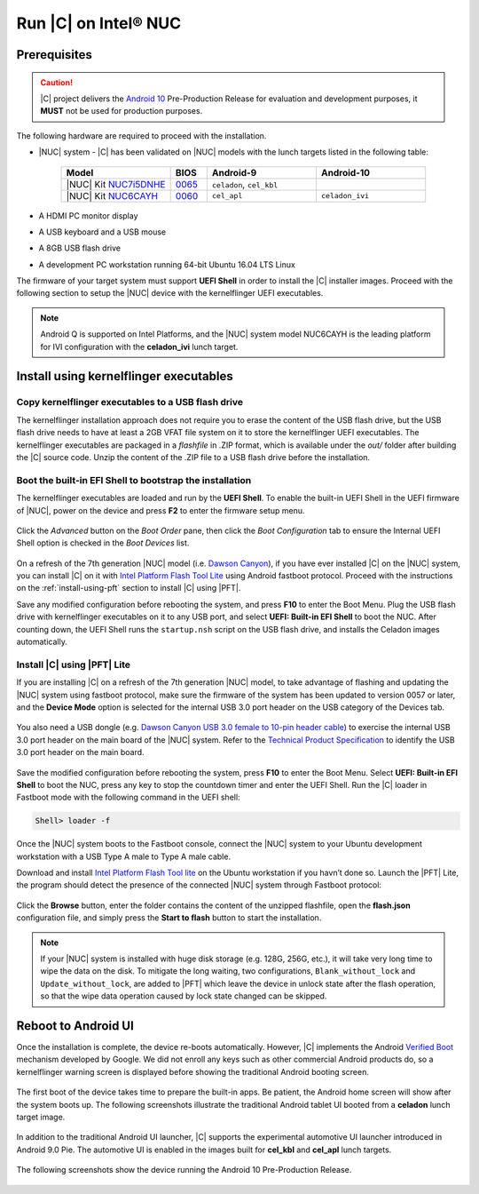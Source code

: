 .. _install-on-nuc:

Run |C| on Intel® NUC
=====================

Prerequisites
-------------

.. caution::
    |C| project delivers the `Android 10 <https://www.android.com/android-10/>`_ Pre-Production Release for evaluation and development purposes, it **MUST** not be used for production purposes.

The following hardware are required to proceed with the installation.

* |NUC| system - |C| has been validated on |NUC| models with the lunch targets listed in the following table:

    .. list-table::
        :widths: 30 10 30 30
        :header-rows: 1

        * - Model
          - BIOS
          - Android-9
          - Android-10
        * - |NUC| Kit `NUC7i5DNHE <https://www.intel.com/content/www/us/en/products/boards-kits/nuc/kits/nuc7i5dnhe.html>`_
          - `0065 <https://downloadcenter.intel.com/downloads/eula/28885/BIOS-Update-DNKBLi5v-86A-?httpDown=https://downloadmirror.intel.com/28885/eng/DNi50065.bio>`_
          - ``celadon``, ``cel_kbl``
          -
        * - |NUC| Kit `NUC6CAYH <https://www.intel.com/content/www/us/en/products/boards-kits/nuc/kits/nuc6cayh.html>`_
          - `0060 <https://downloadcenter.intel.com/downloads/eula/28641/BIOS-Update-AYAPLCEL-86A-?httpDown=https://downloadmirror.intel.com/28641/eng/AY0060.bio>`_
          - ``cel_apl``
          - ``celadon_ivi``

* A HDMI PC monitor display
* A USB keyboard and a USB mouse
* A 8GB USB flash drive
* A development PC workstation running 64-bit Ubuntu 16.04 LTS Linux

The firmware of your target system must support **UEFI Shell** in order to install the |C| installer images.
Proceed with the following section to setup the |NUC| device with the kernelflinger UEFI executables.

.. note::
    Android Q is supported on Intel Platforms, and the |NUC| system model NUC6CAYH is the leading platform for IVI configuration with the **celadon_ivi** lunch target.

Install using kernelflinger executables
----------------------------------------

Copy kernelflinger executables to a USB flash drive
~~~~~~~~~~~~~~~~~~~~~~~~~~~~~~~~~~~~~~~~~~~~~~~~~~~~

The kernelflinger installation approach does not require you to erase the content of the USB flash drive, but the USB flash drive needs to have at least a 2GB VFAT file system on it to store the kernelflinger UEFI executables. The kernelflinger executables are packaged in a *flashfile* in .ZIP format, which is available under the *out/* folder after building the |C| source code. Unzip the content of the .ZIP file to a USB flash drive before the installation.

Boot the built-in EFI Shell to bootstrap the installation
~~~~~~~~~~~~~~~~~~~~~~~~~~~~~~~~~~~~~~~~~~~~~~~~~~~~~~~~~

The kernelflinger executables are loaded and run by the **UEFI Shell**. To enable the built-in UEFI Shell in the UEFI firmware of |NUC|, power on the device and press **F2** to enter the firmware setup menu.

.. figure:: images/splash.jpg
    :align: center

Click the *Advanced* button on the *Boot Order* pane, then click the *Boot Configuration* tab to ensure the Internal UEFI Shell option is checked in the *Boot Devices* list.

.. figure:: images/enable_uefi_shell.jpg
    :align: center

On a refresh of the 7th generation |NUC| model (i.e. `Dawson Canyon <https://ark.intel.com/products/codename/126293/Dawson-Canyon>`_), if you have ever installed |C| on the |NUC| system, you can install |C| on it with `Intel Platform Flash Tool Lite <https://01.org/node/2463>`_ using Android fastboot protocol. Proceed with the instructions on the :ref:`install-using-pft` section to install |C| using |PFT|.

Save any modified configuration before rebooting the system, and press **F10** to enter the Boot Menu. Plug the USB flash drive with kernelflinger executables on it to any USB port, and select **UEFI: Built-in EFI Shell** to boot the NUC. After counting down, the UEFI Shell runs the ``startup.nsh`` script on the USB flash drive, and installs the Celadon images automatically.

.. figure:: images/select_uefi_shell.jpg
    :align: center

.. figure:: images/install_kernel_flinger.jpg
    :align: center

.. _install-using-pft:

Install |C| using |PFT| Lite
~~~~~~~~~~~~~~~~~~~~~~~~~~~~

If you are installing |C| on a refresh of the 7th generation |NUC| model, to take advantage of flashing and updating the |NUC| system using fastboot protocol, make sure the firmware of the system has been updated to version 0057 or later, and the **Device Mode** option is selected for the internal USB 3.0 port header on the USB category of the Devices tab.

.. figure:: images/bios-main.jpg
    :align: center

.. figure:: images/bios-device-usb.jpg
    :align: center

You also need a USB dongle (e.g. `Dawson Canyon USB 3.0 female to 10-pin header cable <https://www.gorite.com/dawson-canyon-usb-3-0-female-to-10-pin-header-cable>`_) to exercise the internal USB 3.0 port header on the main board of the |NUC| system. Refer to the `Technical Product Specification <https://www.intel.com/content/dam/support/us/en/documents/mini-pcs/nuc-kits/NUC7i5DN_TechProdSpec.pdf>`_ to identify the USB 3.0 port header on the main board.

.. figure:: images/NUC755DNH_USB.jpg
    :align: center

Save the modified configuration before rebooting the system, press **F10** to enter the Boot Menu. Select **UEFI: Built-in EFI Shell** to boot the NUC, press any key to stop the countdown timer and enter the UEFI Shell. Run the |C| loader in Fastboot mode with the following command in the UEFI shell:

.. code-block:: console

    Shell> loader -f

Once the |NUC| system boots to the Fastboot console, connect the |NUC| system to your Ubuntu development workstation with a USB Type A male to Type A male cable.

Download and install `Intel Platform Flash Tool lite <https://01.org/node/2463>`_ on the Ubuntu workstation if you havn’t done so. Launch the |PFT| Lite, the program should detect the presence of the connected |NUC| system through Fastboot protocol:

.. figure:: images/platformflashtool-lite.jpg
    :align: center

Click the **Browse** button, enter the folder contains the content of the unzipped flashfile, open the **flash.json** configuration file, and simply press the **Start to flash** button to start the installation.

.. note::
    If your |NUC| system is installed with huge disk storage (e.g. 128G, 256G, etc.), it will take very long time to wipe the data on the disk. To mitigate the long waiting, two configurations, ``Blank_without_lock`` and ``Update_without_lock``, are added to |PFT| which leave the device in unlock state after the flash operation, so that the wipe data operation caused by lock state changed can be skipped.

Reboot to Android UI
--------------------

Once the installation is complete, the device re-boots automatically. However, |C| implements the Android `Verified Boot <https://source.android.com/security/verifiedboot/verified-boot>`_ mechanism developed by Google. We did not enroll any keys such as other commercial Android products do, so a kernelflinger warning screen is displayed before showing the traditional Android booting screen.

.. figure:: images/kernelflinger.jpg
    :align: center

.. figure:: images/booting.jpg
    :align: center

The first boot of the device takes time to prepare the built-in apps. Be patient, the Android home screen will show after the system boots up. The following screenshots illustrate the traditional Android tablet UI booted from a **celadon** lunch target image.

.. figure:: images/homescreen.jpg
    :align: center

.. figure:: images/builtin-apps.jpg
    :align: center

In addition to the traditional Android UI launcher, |C| supports the experimental automotive UI launcher introduced in Android 9.0 Pie. The automotive UI is enabled in the images built for **cel_kbl** and **cel_apl** lunch targets.

.. figure:: images/ivi_ui_launcher.png
    :align: center

.. figure:: images/ivi_ui_launcher_apps.jpg
    :align: center

The following screenshots show the device running the Android 10 Pre-Production Release.

.. figure:: images/android10_home.jpg
    :align: center

.. figure:: images/android10_apps1.jpg
    :align: center

.. figure:: images/android10_apps2.jpg
    :align: center
